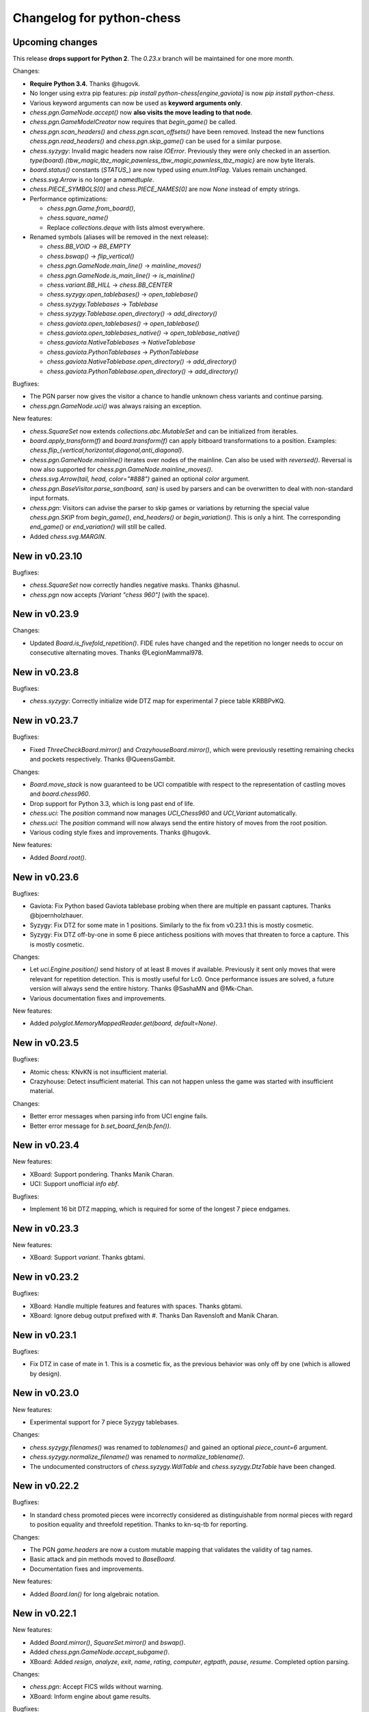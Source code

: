 Changelog for python-chess
==========================

Upcoming changes
----------------

This release **drops support for Python 2**. The *0.23.x* branch will be
maintained for one more month.

Changes:

* **Require Python 3.4.** Thanks @hugovk.
* No longer using extra pip features:
  `pip install python-chess[engine,gaviota]` is now `pip install python-chess`.
* Various keyword arguments can now be used as **keyword arguments only**.
* `chess.pgn.GameNode.accept()` now
  **also visits the move leading to that node**.
* `chess.pgn.GameModelCreator` now requires that `begin_game()` be called.
* `chess.pgn.scan_headers()` and `chess.pgn.scan_offsets()` have been removed.
  Instead the new functions `chess.pgn.read_headers()` and
  `chess.pgn.skip_game()` can be used for a similar purpose.
* `chess.syzygy`: Invalid magic headers now raise `IOError`. Previously they
  were only checked in an assertion.
  `type(board).{tbw_magic,tbz_magic,pawnless_tbw_magic,pawnless_tbz_magic}`
  are now byte literals.
* `board.status()` constants (`STATUS_`) are now typed using `enum.IntFlag`.
  Values remain unchanged.
* `chess.svg.Arrow` is no longer a `namedtuple`.
* `chess.PIECE_SYMBOLS[0]` and `chess.PIECE_NAMES[0]` are now `None` instead
  of empty strings.
* Performance optimizations:

  * `chess.pgn.Game.from_board()`,
  * `chess.square_name()`
  * Replace `collections.deque` with lists almost everywhere.

* Renamed symbols (aliases will be removed in the next release):

  * `chess.BB_VOID` -> `BB_EMPTY`
  * `chess.bswap()` -> `flip_vertical()`
  * `chess.pgn.GameNode.main_line()` -> `mainline_moves()`
  * `chess.pgn.GameNode.is_main_line()` -> `is_mainline()`
  * `chess.variant.BB_HILL` -> `chess.BB_CENTER`
  * `chess.syzygy.open_tablebases()` -> `open_tablebase()`
  * `chess.syzygy.Tablebases` -> `Tablebase`
  * `chess.syzygy.Tablebase.open_directory()` -> `add_directory()`
  * `chess.gaviota.open_tablebases()` -> `open_tablebase()`
  * `chess.gaviota.open_tablebases_native()` -> `open_tablebase_native()`
  * `chess.gaviota.NativeTablebases` -> `NativeTablebase`
  * `chess.gaviota.PythonTablebases` -> `PythonTablebase`
  * `chess.gaviota.NativeTablebase.open_directory()` -> `add_directory()`
  * `chess.gaviota.PythonTablebase.open_directory()` -> `add_directory()`

Bugfixes:

* The PGN parser now gives the visitor a chance to handle unknown chess
  variants and continue parsing.
* `chess.pgn.GameNode.uci()` was always raising an exception.

New features:

* `chess.SquareSet` now extends `collections.abc.MutableSet` and can be
  initialized from iterables.
* `board.apply_transform(f)` and `board.transform(f)` can apply bitboard
  transformations to a position. Examples:
  `chess.flip_{vertical,horizontal,diagonal,anti_diagonal}`.
* `chess.pgn.GameNode.mainline()` iterates over nodes of the mainline.
  Can also be used with `reversed()`. Reversal is now also supported for
  `chess.pgn.GameNode.mainline_moves()`.
* `chess.svg.Arrow(tail, head, color="#888")` gained an optional *color*
  argument.
* `chess.pgn.BaseVisitor.parse_san(board, san)` is used by parsers and can
  be overwritten to deal with non-standard input formats.
* `chess.pgn`: Visitors can advise the parser to skip games or variations by
  returning the special value `chess.pgn.SKIP` from `begin_game()`,
  `end_headers()` or `begin_variation()`. This is only a hint.
  The corresponding `end_game()` or `end_variation()` will still be called.
* Added `chess.svg.MARGIN`.

New in v0.23.10
---------------

Bugfixes:

* `chess.SquareSet` now correctly handles negative masks. Thanks @hasnul.
* `chess.pgn` now accepts `[Variant "chess 960"]` (with the space).

New in v0.23.9
--------------

Changes:

* Updated `Board.is_fivefold_repetition()`. FIDE rules have changed and the
  repetition no longer needs to occur on consecutive alternating moves.
  Thanks @LegionMammal978.

New in v0.23.8
--------------

Bugfixes:

* `chess.syzygy`: Correctly initialize wide DTZ map for experimental 7 piece
  table KRBBPvKQ.

New in v0.23.7
--------------

Bugfixes:

* Fixed `ThreeCheckBoard.mirror()` and `CrazyhouseBoard.mirror()`, which
  were previously resetting remaining checks and pockets respectively.
  Thanks @QueensGambit.

Changes:

* `Board.move_stack` is now guaranteed to be UCI compatible with respect to
  the representation of castling moves and `board.chess960`.
* Drop support for Python 3.3, which is long past end of life.
* `chess.uci`: The `position` command now manages `UCI_Chess960` and
  `UCI_Variant` automatically.
* `chess.uci`: The `position` command will now always send the entire history
  of moves from the root position.
* Various coding style fixes and improvements. Thanks @hugovk.

New features:

* Added `Board.root()`.

New in v0.23.6
--------------

Bugfixes:

* Gaviota: Fix Python based Gaviota tablebase probing when there are multiple
  en passant captures. Thanks @bjoernholzhauer.
* Syzygy: Fix DTZ for some mate in 1 positions. Similarly to the fix from
  v0.23.1 this is mostly cosmetic.
* Syzygy: Fix DTZ off-by-one in some 6 piece antichess positions with moves
  that threaten to force a capture. This is mostly cosmetic.

Changes:

* Let `uci.Engine.position()` send history of at least 8 moves if available.
  Previously it sent only moves that were relevant for repetition detection.
  This is mostly useful for Lc0. Once performance issues are solved, a future
  version will always send the entire history. Thanks @SashaMN and @Mk-Chan.
* Various documentation fixes and improvements.

New features:

* Added `polyglot.MemoryMappedReader.get(board, default=None)`.

New in v0.23.5
--------------

Bugfixes:

* Atomic chess: KNvKN is not insufficient material.
* Crazyhouse: Detect insufficient material. This can not happen unless the
  game was started with insufficient material.

Changes:

* Better error messages when parsing info from UCI engine fails.
* Better error message for `b.set_board_fen(b.fen())`.

New in v0.23.4
--------------

New features:

* XBoard: Support pondering. Thanks Manik Charan.
* UCI: Support unofficial `info ebf`.

Bugfixes:

* Implement 16 bit DTZ mapping, which is required for some of the longest
  7 piece endgames.

New in v0.23.3
--------------

New features:

* XBoard: Support `variant`. Thanks gbtami.

New in v0.23.2
--------------

Bugfixes:

* XBoard: Handle multiple features and features with spaces. Thanks gbtami.
* XBoard: Ignore debug output prefixed with `#`. Thanks Dan Ravensloft and
  Manik Charan.

New in v0.23.1
--------------

Bugfixes:

* Fix DTZ in case of mate in 1. This is a cosmetic fix, as the previous
  behavior was only off by one (which is allowed by design).

New in v0.23.0
--------------

New features:

* Experimental support for 7 piece Syzygy tablebases.

Changes:

* `chess.syzygy.filenames()` was renamed to `tablenames()` and
  gained an optional `piece_count=6` argument.
* `chess.syzygy.normalize_filename()` was renamed to `normalize_tablename()`.
* The undocumented constructors of `chess.syzygy.WdlTable` and
  `chess.syzygy.DtzTable` have been changed.

New in v0.22.2
--------------

Bugfixes:

* In standard chess promoted pieces were incorrectly considered as
  distinguishable from normal pieces with regard to position equality
  and threefold repetition. Thanks to kn-sq-tb for reporting.

Changes:

* The PGN `game.headers` are now a custom mutable mapping that validates the
  validity of tag names.
* Basic attack and pin methods moved to `BaseBoard`.
* Documentation fixes and improvements.

New features:

* Added `Board.lan()` for long algebraic notation.

New in v0.22.1
--------------

New features:

* Added `Board.mirror()`, `SquareSet.mirror()` and `bswap()`.
* Added `chess.pgn.GameNode.accept_subgame()`.
* XBoard: Added `resign`, `analyze`, `exit`, `name`, `rating`, `computer`,
  `egtpath`, `pause`, `resume`. Completed option parsing.

Changes:

* `chess.pgn`: Accept FICS wilds without warning.
* XBoard: Inform engine about game results.

Bugfixes:

* `chess.pgn`: Allow games without movetext.
* XBoard: Fixed draw handling.

New in v0.22.0
--------------

Changes:

* `len(board.legal_moves)` **replaced by** `board.legal_moves.count()`.
  Previously `list(board.legal_moves)` was generating moves twice, resulting in
  a considerable slowdown. Thanks to Martin C. Doege for reporting.
* **Dropped Python 2.6 support.**
* XBoard: `offer_draw` renamed to `draw`.

New features:

* XBoard: Added `DrawHandler`.

New in v0.21.2
--------------

Changes:

* `chess.svg` is now fully SVG Tiny 1.2 compatible. Removed
  `chess.svg.DEFAULT_STYLE` which would from now on be always empty.

New in v0.21.1
--------------

Bugfixes:

* `Board.set_piece_at()` no longer shadows optional `promoted`
  argument from `BaseBoard`.
* Fixed `ThreeCheckBoard.is_irreversible()` and
  `ThreeCheckBoard._transposition_key()`.

New features:

* Added `Game.without_tag_roster()`. `chess.pgn.StringExporter()` can now
  handle games without any headers.
* XBoard: `white`, `black`, `random`, `nps`, `otim`, `undo`, `remove`. Thanks
  to Manik Charan.

Changes:

* Documentation fixes and tweaks by Boštjan Mejak.
* Changed unicode character for empty squares in `Board.unicode()`.

New in v0.21.0
--------------

Release yanked.

New in v0.20.1
--------------

Bugfixes:

* Fix arrow positioning on SVG boards.
* Documentation fixes and improvements, making most doctests runnable.

New in v0.20.0
--------------

Bugfixes:

* Some XBoard commands were not returning futures.
* Support semicolon comments in PGNs.

Changes:

* Changed FEN and EPD formatting options. It is now possible to include en
  passant squares in FEN and X-FEN style, or to include only strictly relevant
  en passant squares.
* Relax en passant square validation in `Board.set_fen()`.
* Ensure `is_en_passant()`, `is_capture()`, `is_zeroing()` and
  `is_irreversible()` strictly return bools.
* Accept `Z0` as a null move in PGNs.

New features:

* XBoard: Add `memory`, `core`, `stop` and `movenow` commands.
  Abstract `post`/`nopost`. Initial `FeatureMap` support. Support `usermove`.
* Added `Board.has_pseudo_legal_en_passant()`.
* Added `Board.piece_map()`.
* Added `SquareSet.carry_rippler()`.
* Factored out some (unstable) low level APIs: `BB_CORNERS`,
  `_carry_rippler()`, `_edges()`.

New in v0.19.0
--------------

New features:

* **Experimental XBoard engine support.** Thanks to Manik Charan and
  Cash Costello. Expect breaking changes in future releases.
* Added an undocumented `chess.polyglot.ZobristHasher` to make Zobrist hashing
  easier to extend.

Bugfixes:

* Merely pseudo-legal en passant does no longer count for repetitions.
* Fixed repetition detection in Three-Check and Crazyhouse. (Previously
  check counters and pockets were ignored.)
* Checking moves in Three-Check are now considered as irreversible by
  `ThreeCheckBoard.is_irreversible()`.
* `chess.Move.from_uci("")` was raising `IndexError` instead of `ValueError`.
  Thanks Jonny Balls.

Changes:

* `chess.syzygy.Tablebases` constructor no longer supports directly opening
  a directory. Use `chess.syzygy.open_tablebases()`.
* `chess.gaviota.PythonTablebases` and `NativeTablebases` constructors
  no longer support directly opening a directory.
  Use `chess.gaviota.open_tablebases()`.
* `chess.Board` instances are now compared by the position they represent,
  not by exact match of the internal data structures (or even move history).
* Relaxed castling right validation in Chess960: Kings/rooks of opposing sites
  are no longer required to be on the same file.
* Removed misnamed `Piece.__unicode__()` and `BaseBoard.__unicode__()`. Use
  `Piece.unicode_symbol()` and `BaseBoard.unicode()` instead.
* Changed `chess.SquareSet.__repr__()`.
* Support `[Variant "normal"]` in PGNs.
* `pip install python-chess[engine]` instead of `python-chess[uci]` (since
  the extra dependencies are required for both UCI and XBoard engines).
* Mixed documentation fixes and improvements.

New in v0.18.4
--------------

Changes:

* Support `[Variant "fischerandom"]` in PGNs for Cutechess compability.
  Thanks to Steve Maughan for reporting.

New in v0.18.3
--------------

Bugfixes:

* `chess.gaviota.NativeTablebases.get_dtm()` and `get_wdl()` were missing.

New in v0.18.2
--------------

Bugfixes:

* Fixed castling in atomic chess when there is a rank attack.
* The halfmove clock in Crazyhouse is no longer incremented unconditionally.
  `CrazyhouseBoard.is_zeroing(move)` now considers pawn moves and captures as
  zeroing. Added `Board.is_irreversible(move)` that can be used instead.
* Fixed an inconsistency where the `chess.pgn` tokenizer accepts long algebraic
  notation but `Board.parse_san()` did not.

Changes:

* Added more NAG constants in `chess.pgn`.

New in v0.18.1
--------------

Bugfixes:

* Crazyhouse drops were accepted as pseudo legal (and legal) even if the
  respective piece was not in the pocket.
* `CrazyhouseBoard.pop()` was failing to undo en passant moves.
* `CrazyhouseBoard.pop()` was always returning `None`.
* `Move.__copy__()` was failing to copy Crazyhouse drops.
* Fix ~ order (marker for promoted pieces) in FENs.
* Promoted pieces in Crazyhouse were not communicated with UCI engines.

Changes:

* `ThreeCheckBoard.uci_variant` changed from `threecheck` to `3check`.

New in v0.18.0
--------------

Bugfixes:

* Fixed `Board.parse_uci()` for crazyhouse drops. Thanks to Ryan Delaney.
* Fixed `AtomicBoard.is_insufficient_material()`.
* Fixed signature of `SuicideBoard.was_into_check()`.
* Explicitly close input and output streams when a `chess.uci.PopenProcess`
  terminates.
* The documentation of `Board.attackers()` was wrongly stating that en passant
  capturable pawns are considered attacked.

Changes:

* `chess.SquareSet` is no longer hashable (since it is mutable).
* Removed functions and constants deprecated in v0.17.0.
* Dropped `gmpy2` and `gmpy` as optional dependencies. They were no longer
  improving performance.
* Various tweaks and optimizations for 5% improvement in PGN parsing and perft
  speed. (Signature of `_is_safe` and `_ep_skewered` changed).
* Rewritten `chess.svg.board()` using `xml.etree`. No longer supports *pre* and
  *post*. Use an XML parser if you need to modify the SVG. Now only inserts
  actually used piece defintions.
* Untangled UCI process and engine instanciation, changing signatures of
  constructors and allowing arbitrary arguments to `subprocess.Popen`.
* Coding style and documentation improvements.

New features:

* `chess.svg.board()` now supports arrows. Thanks to @rheber for implementing
  this feature.
* Let `chess.uci.PopenEngine` consistently handle Ctrl+C across platforms
  and Python versions. `chess.uci.popen_engine()` now supports a `setpgrp`
  keyword argument to start the engine process in a new process group.
  Thanks to @dubiousjim.
* Added `board.king(color)` to find the (royal) king of a given side.
* SVGs now have `viewBox` and `chess.svg.board(size=None)` supports and
  defaults to `None` (i.e. scaling to the size of the container).

New in v0.17.0
--------------

Changes:

* Rewritten move generator, various performance tweaks, code simplications
  (500 lines removed) amounting to **doubled PGN parsing and perft speed**.
* Removed `board.generate_evasions()` and `board.generate_non_evasions()`.
* Removed `board.transpositions`. Transpositions are now counted on demand.
* `file_index()`, `rank_index()`, and `pop_count()` have been renamed to
  `square_file()`, `square_rank()` and `popcount()` respectively. Aliases will
  be removed in some future release.
* `STATUS_ILLEGAL_CHECK` has been renamed to `STATUS_RACE_CHECK`. The alias
  will be removed in a future release.
* Removed `DIAG_ATTACKS_NE`, `DIAG_ATTACKS_NW`, `RANK_ATTACKS` and
  `FILE_ATTACKS` as well as the corresponding masks. New attack tables
  `BB_DIAG_ATTACKS` (combined both diagonal tables), `BB_RANK_ATTACKS` and
  `BB_FILE_ATTACKS` are indexed by square instead of mask.
* `board.push()` no longer requires pseudo-legality.
* Documentation improvements.

Bugfixes:

* **Positions in variant end are now guaranteed to have no legal moves.**
  `board.is_variant_end()` has been added to test for special variant end
  conditions. Thanks to salvador-dali.
* `chess.svg`: Fixed a typo in the class names of black queens. Fixed fill
  color for black rooks and queens. Added SVG Tiny support. These combined
  changes fix display in a number of applications, including
  Jupyter Qt Console. Thanks to Alexander Meshcheryakov.
* `board.ep_square` was not consistently `None` instead of `0`.
* Detect invalid racing kings positions: `STATUS_RACE_OVER`,
  `STATUS_RACE_MATERIAL`.
* `SAN_REGEX`, `FEN_CASTLING_REGEX` and `TAG_REGEX` now try to match the
  entire string and no longer accept newlines.
* Fixed `Move.__hash__()` for drops.

New features:

* `board.remove_piece_at()` now returns the removed piece.
* Added `square_distance()` and `square_mirror()`.
* Added `msb()`, `lsb()`, `scan_reversed()` and `scan_forward()`.
* Added `BB_RAYS` and `BB_BETWEEN`.

New in v0.16.2
--------------

Changes:

* `board.move_stack` now contains the exact move objects added with
  `Board.push()` (instead of normalized copies for castling moves).
  This ensures they can be used with `Board.variation_san()` amongst others.
* `board.ep_square` is now `None` instead of `0` for no en passant square.
* `chess.svg`: Better vector graphics for knights. Thanks to ProgramFox.
* Documentation improvements.

New in v0.16.1
--------------

Bugfixes:

* Explosions in atomic chess were not destroying castling rights. Thanks to
  ProgramFOX for finding this issue.

New in v0.16.0
--------------

Bugfixes:

* `pin_mask()`, `pin()` and `is_pinned()` make more sense when already
  in check. Thanks to Ferdinand Mosca.

New features:

* **Variant support: Suicide, Giveaway, Atomic, King of the Hill, Racing Kings,
  Horde, Three-check, Crazyhouse.** `chess.Move` now supports drops.
* More fine grained dependencies. Use *pip install python-chess[uci,gaviota]* to
  install dependencies for the full feature set.
* Added `chess.STATUS_EMPTY` and `chess.STATUS_ILLEGAL_CHECK`.
* The `board.promoted` mask keeps track of promoted pieces.
* Optionally copy boards without the move stack: `board.copy(stack=False)`.
* `examples/bratko_kopec` now supports avoid move (am), variants and
  displays fractional scores immidiately. Thanks to Daniel Dugovic.
* `perft.py` rewritten with multi-threading support and moved to
  `examples/perft`.
* `chess.syzygy.dependencies()`, `chess.syzygy.all_dependencies()` to generate
  Syzygy tablebase dependencies.

Changes:

* **Endgame tablebase probing (Syzygy, Gaviota):** `probe_wdl()` **,**
  `probe_dtz()` **and** `probe_dtm()` **now raise** `KeyError` **or**
  `MissingTableError` **instead of returning** *None*. If you prefer getting
  `None` in case  of an error use `get_wdl()`, `get_dtz()` and `get_dtm()`.
* `chess.pgn.BaseVisitor.result()` returns `True` by default and is no longer
  used by `chess.pgn.read_game()` if no game was found.
* Non-fast-forward update of the Git repository to reduce size (old binary
  test assets removed).
* `board.pop()` now uses a boardstate stack to undo moves.
* `uci.engine.position()` will send the move history only until the latest
  zeroing move.
* Optimize `board.clean_castling_rights()` and micro-optimizations improving
  PGN parser performance by around 20%.
* Syzygy tables now directly use the endgame name as hash keys.
* Improve test performance (especially on Travis CI).
* Documentation updates and improvements.

New in v0.15.4
--------------

New features:

* Highlight last move and checks when rendering board SVGs.

New in v0.15.3
--------------

Bugfixes:

* `pgn.Game.errors` was not populated as documented. Thanks to Ryan Delaney
  for reporting.

New features:

* Added `pgn.GameNode.add_line()` and `pgn.GameNode.main_line()` which make
  it easier to work with lists of moves as variations.

New in v0.15.2
--------------

Bugfixes:

* Fix a bug where `shift_right()` and `shift_2_right()` were producing
  integers larger than 64bit when shifting squares off the board. This is
  very similar to the bug fixed in v0.15.1. Thanks to piccoloprogrammatore
  for reporting.

New in v0.15.1
--------------

Bugfixes:

* Fix a bug where `shift_up_right()` and `shift_up_left()` were producing
  integers larger than 64bit when shifting squares off the board.

New features:

* Replaced __html__ with experimental SVG rendering for IPython.

New in v0.15.0
--------------

Changes:

* `chess.uci.Score` **no longer has** `upperbound` **and** `lowerbound`
  **attributes**. Previously these were always *False*.

* Significant improvements of move generation speed, around **2.3x faster
  PGN parsing**. Removed the following internal attributes and methods of
  the `Board` class: `attacks_valid`, `attacks_to`, `attacks_from`,
  `_pinned()`, `attacks_valid_stack`, `attacks_from_stack`, `attacks_to_stack`,
  `generate_attacks()`.

* UCI: Do not send *isready* directly after *go*. Though allowed by the UCI
  protocol specification it is just not nescessary and many engines were having
  trouble with this.

* Polyglot: Use less memory for uniform random choices from big opening books
  (reservoir sampling).

* Documentation improvements.

Bugfixes:

* Allow underscores in PGN header tags. Found and fixed by Bajusz Tamás.

New features:

* Added `Board.chess960_pos()` to identify the Chess960 starting position
  number of positions.

* Added `chess.BB_BACKRANKS` and `chess.BB_PAWN_ATTACKS`.

New in v0.14.1
--------------

Bugfixes:

* Backport Bugfix for Syzygy DTZ related to en-passant.
  See official-stockfish/Stockfish@6e2ca97d93812b2.

Changes:

* Added optional argument *max_fds=128* to `chess.syzygy.open_tablebases()`.
  An LRU cache is used to keep at most *max_fds* files open. This allows using
  many tables without running out of file descriptors.
  Previously all tables were opened at once.

* Syzygy and Gaviota now store absolute tablebase paths, in case you change
  the working directory of the process.

* The default implementation of `chess.uci.InfoHandler.score()` will no longer
  store score bounds in `info["score"]`, only real scores.

* Added `Board.set_chess960_pos()`.

* Documentation improvements.

New in v0.14.0
--------------

Changes:

* `Board.attacker_mask()` **has been renamed to** `Board.attackers_mask()` for
  consistency.

* **The signature of** `Board.generate_legal_moves()` **and**
  `Board.generate_pseudo_legal_moves()` **has been changed.** Previously it
  was possible to select piece types for selective move generation:

  `Board.generate_legal_moves(castling=True, pawns=True, knights=True, bishops=True, rooks=True, queens=True, king=True)`

  Now it is possible to select arbitrary sets of origin and target squares.
  `to_mask` uses the corresponding rook squares for castling moves.

  `Board.generate_legal_moves(from_mask=BB_ALL, to_mask=BB)`

  To generate all knight and queen moves do:

  `board.generate_legal_moves(board.knights | board.queens)`

  To generate only castling moves use:

  `Board.generate_castling_moves(from_mask=BB_ALL, to_mask=BB_ALL)`

* Additional hardening has been added on top of the bugfix from v0.13.3.
  Diagonal skewers on the last double pawn move are now handled correctly,
  even though such positions can not be reached with a sequence of legal moves.

* `chess.syzygy` now uses the more efficient selective move generation.

New features:

* The following move generation methods have been added:
  `Board.generate_pseudo_legal_ep(from_mask=BB_ALL, to_mask=BB_ALL)`,
  `Board.generate_legal_ep(from_mask=BB_ALL, to_mask=BB_ALL)`,
  `Board.generate_pseudo_legal_captures(from_mask=BB_ALL, to_mask=BB_ALL)`,
  `Board.generate_legal_captures(from_mask=BB_ALL, to_mask=BB_ALL)`.


New in v0.13.3
--------------

**This is a bugfix release for a move generation bug.** Other than the bugfix
itself there are only minimal fully backwardscompatible changes.
You should update immediately.

Bugfixes:

* When capturing en passant, both the capturer and the captured pawn disappear
  from the fourth or fifth rank. If those pawns were covering a horizontal
  attack on the king, then capturing en passant should not have been legal.

  `Board.generate_legal_moves()` and `Board.is_into_check()` have been fixed.

  The same principle applies for diagonal skewers, but nothing has been done
  in this release: If the last double pawn move covers a diagonal attack, then
  the king would have already been in check.

  v0.14.0 adds additional hardening for all cases. It is recommended you
  upgrade to v0.14.0 as soon as you can deal with the
  non-backwards compatible changes.

Changes:

* `chess.uci` now uses `subprocess32` if applicable (and available).
  Additionally a lock is used to work around a race condition in Python 2, that
  can occur when spawning engines from multiple threads at the same time.

* Consistently handle tabs in UCI engine output.

New in v0.13.2
--------------

Changes:

* `chess.syzygy.open_tablebases()` now raises if the given directory
  does not exist.

* Allow visitors to handle invalid `FEN` tags in PGNs.

* Gaviota tablebase probing fails faster for piece counts > 5.

Minor new features:

* Added `chess.pgn.Game.from_board()`.

New in v0.13.1
--------------

Changes:

* Missing *SetUp* tags in PGNs are ignored.

* Incompatible comparisons on `chess.Piece`, `chess.Move`, `chess.Board`
  and `chess.SquareSet` now return *NotImplemented* instead of *False*.

Minor new features:

* Factored out basic board operations to `chess.BaseBoard`. This is inherited
  by `chess.Board` and extended with the usual move generation features.

* Added optional *claim_draw* argument to `chess.Base.is_game_over()`.

* Added `chess.Board.result(claim_draw=False)`.

* Allow `chess.Board.set_piece_at(square, None)`.

* Added `chess.SquareSet.from_square(square)`.

New in v0.13.0
--------------

* `chess.pgn.Game.export()` and `chess.pgn.GameNode.export()` have been
  removed and replaced with a new visitor concept.

* `chess.pgn.read_game()` no longer takes an `error_handler` argument. Errors
  are now logged. Use the new visitor concept to change this behaviour.

New in v0.12.5
--------------

Bugfixes:

* Context manager support for pure Python Gaviota probing code. Various
  documentation fixes for Gaviota probing. Thanks to Jürgen Précour for
  reporting.

* PGN variation start comments for variations on the very first move were
  assigned to the game. Thanks to Norbert Räcke for reporting.

New in v0.12.4
--------------

Bugfixes:

* Another en passant related Bugfix for pure Python Gaviota tablebase probing.

New features:

* Added `pgn.GameNode.is_end()`.

Changes:

* Big speedup for `pgn` module. Boards are cached less agressively. Board
  move stacks are copied faster.

* Added tox.ini to specify test suite and flake8 options.

New in v0.12.3
--------------

Bugfixes:

* Some invalid castling rights were silently ignored by `Board.set_fen()`. Now
  it is ensured information is stored for retrieval using `Board.status()`.

New in v0.12.2
--------------

Bugfixes:

* Some Gaviota probe results were incorrect for positions where black could
  capture en passant.

New in v0.12.1
--------------

Changes:

* Robust handling of invalid castling rights. You can also use the new
  method `Board.clean_castling_rights()` to get the subset of strictly valid
  castling rights.

New in v0.12.0
--------------

New features:

* Python 2.6 support. Patch by vdbergh.

* Pure Python Gaviota tablebase probing. Thanks to Jean-Noël Avila.

New in v0.11.1
--------------

Bugfixes:

* `syzygy.Tablebases.probe_dtz()` has was giving wrong results for some
  positions with possible en passant capturing. This was found and fixed
  upstream: https://github.com/official-stockfish/Stockfish/issues/394.

* Ignore extra spaces in UCI `info` lines, as for example sent by the
  Hakkapeliitta engine. Thanks to Jürgen Précour for reporting.

New in v0.11.0
--------------

Changes:

* **Chess960** support and the **representation of castling moves** has been
  changed.

  The constructor of board has a new `chess960` argument, defaulting to
  `False`: `Board(fen=STARTING_FEN, chess960=False)`. That property is
  available as `Board.chess960`.

  In Chess960 mode the behaviour is as in the previous release. Castling moves
  are represented as a king move to the corresponding rook square.

  In the default standard chess mode castling moves are represented with
  the standard UCI notation, e.g. `e1g1` for king-side castling.

  `Board.uci(move, chess960=None)` creates UCI representations for moves.
  Unlike `Move.uci()` it can convert them in the context of the current
  position.

  `Board.has_chess960_castling_rights()` has been added to test for castling
  rights that are impossible in standard chess.

  The modules `chess.polyglot`, `chess.pgn` and `chess.uci` will transparently
  handle both modes.

* In a previous release `Board.fen()` has been changed to only display an
  en passant square if a legal en passant move is indeed possible. This has
  now also been adapted for `Board.shredder_fen()` and `Board.epd()`.

New features:

* Get individual FEN components: `Board.board_fen()`, `Board.castling_xfen()`,
  `Board.castling_shredder_fen()`.

* Use `Board.has_legal_en_passant()` to test if a position has a legal
  en passant move.

* Make `repr(board.legal_moves)` human readable.

New in v0.10.1
--------------

Bugfixes:

* Fix use-after-free in Gaviota tablebase initialization.

New in v0.10.0
--------------

New dependencies:

* If you are using Python < 3.2 you have to install `futures` in order to
  use the `chess.uci` module.

Changes:

* There are big changes in the UCI module. Most notably in async mode multiple
  commands can be executed at the same time (e.g. `go infinite`  and then
  `stop` or `go ponder` and then `ponderhit`).

  `go infinite` and `go ponder` will now wait for a result, i.e. you may have
  to call `stop` or `ponderhit` from a different thread or run the commands
  asynchronously.

  `stop` and `ponderhit` no longer have a result.

* The values of the color constants `chess.WHITE` and `chess.BLACK` have been
  changed. Previously `WHITE` was `0`, `BLACK` was `1`. Now `WHITE` is `True`,
  `BLACK` is `False`. The recommended way to invert `color` is using
  `not color`.

* The pseudo piece type `chess.NONE` has been removed in favor of just using
  `None`.

* Changed the `Board(fen)` constructor. If the optional `fen` argument is not
  given behavior did not change. However if `None` is passed explicitly an
  empty board is created. Previously the starting position would have been
  set up.

* `Board.fen()` will now only show completely legal en passant squares.

* `Board.set_piece_at()` and `Board.remove_piece_at()` will now clear the
  move stack, because the old moves may not be valid in the changed position.

* `Board.parse_uci()` and `Board.push_uci()` will now accept null moves.

* Changed shebangs from `#!/usr/bin/python` to `#!/usr/bin/env python` for
  better virtualenv support.

* Removed unused game data files from repository.

Bugfixes:

* PGN: Prefer the game result from the game termination marker over `*` in the
  header. These should be identical in standard compliant PGNs. Thanks to
  Skyler Dawson for reporting this.

* Polyglot: `minimum_weight` for `find()`, `find_all()` and `choice()` was
  not respected.

* Polyglot: Negative indexing of opening books was raising `IndexError`.

* Various documentation fixes and improvements.

New features:

* Experimental probing of Gaviota tablebases via libgtb.

* New methods to construct boards:

  .. code:: python

      >>> chess.Board.empty()
      Board('8/8/8/8/8/8/8/8 w - - 0 1')

      >>> board, ops = chess.Board.from_epd("4k3/8/8/8/8/8/8/4K3 b - - fmvn 17; hmvc 13")
      >>> board
      Board('4k3/8/8/8/8/8/8/4K3 b - - 13 17')
      >>> ops
      {'fmvn': 17, 'hmvc': 13}

* Added `Board.copy()` and hooks to let the copy module to the right thing.

* Added `Board.has_castling_rights(color)`,
  `Board.has_kingside_castling_rights(color)` and
  `Board.has_queenside_castling_rights(color)`.

* Added `Board.clear_stack()`.

* Support common set operations on `chess.SquareSet()`.

New in v0.9.1
-------------

Bugfixes:

* UCI module could not handle castling ponder moves. Thanks to Marco Belli for
  reporting.
* The initial move number in PGNs was missing, if black was to move in the
  starting position. Thanks to Jürgen Précour for reporting.
* Detect more impossible en passant squares in `Board.status()`. There already
  was a requirement for a pawn on the fifth rank. Now the sixth and seventh
  rank must be empty, additionally. We do not do further retrograde analysis,
  because these are the only cases affecting move generation.

New in v0.8.3
-------------

Bugfixes:

* The initial move number in PGNs was missing, if black was to move in the
  starting position. Thanks to Jürgen Précour for reporting.
* Detect more impossible en passant squares in `Board.status()`. There already
  was a requirement for a pawn on the fifth rank. Now the sixth and seventh
  rank must be empty, additionally. We do not do further retrograde analysis,
  because these are the only cases affecting move generation.

New in v0.9.0
-------------

**This is a big update with quite a few breaking changes. Carefully review
the changes before upgrading. It's no problem if you can not update right now.
The 0.8.x branch still gets bugfixes.**

Incompatible changes:

* Removed castling right constants. Castling rights are now represented as a
  bitmask of the rook square. For example:

  .. code:: python

      >>> board = chess.Board()

      >>> # Standard castling rights.
      >>> board.castling_rights == chess.BB_A1 | chess.BB_H1 | chess.BB_A8 | chess.BB_H8
      True

      >>> # Check for the presence of a specific castling right.
      >>> can_white_castle_queenside = chess.BB_A1 & board.castling_rights

  Castling moves were previously encoded as the corresponding king movement in
  UCI, e.g. `e1f1` for white kingside castling. **Now castling moves are
  encoded as a move to the corresponding rook square** (`UCI_Chess960`-style),
  e.g. `e1a1`.

  You may use the new methods `Board.uci(move, chess960=True)`,
  `Board.parse_uci(uci)` and `Board.push_uci(uci)` to handle this
  transparently.

  The `uci` module takes care of converting moves when communicating with an
  engine that is not in `UCI_Chess960` mode.

* The `get_entries_for_position(board)` method of polyglot opening book readers
  has been changed to `find_all(board, minimum_weight=1)`. By default entries
  with weight 0 are excluded.

* The `Board.pieces` lookup list has been removed.

* In 0.8.1 the spelling of repetition (was repitition) was fixed.
  `can_claim_threefold_repetition()` and `is_fivefold_repetition()` are the
  affected method names. Aliases are now removed.

* `Board.set_epd()` will now interpret `bm`, `am` as a list of moves for the
  current position and `pv` as a variation (represented by a list of moves).
  Thanks to Jordan Bray for reporting this.

* Removed `uci.InfoHandler.pre_bestmove()` and
  `uci.InfoHandler.post_bestmove()`.

* `uci.InfoHandler().info["score"]` is now relative to multipv. Use

  .. code:: python

      >>> with info_handler as info:
      ...     if 1 in info["score"]:
      ...         cp = info["score"][1].cp

  where you were previously using

  .. code:: python

      >>> with info_handler as info:
      ...     if "score" in info:
      ...         cp = info["score"].cp

* Clear `uci.InfoHandler()` dictionary at the start of new searches
  (new `on_go()`), not at the end of searches.

* Renamed `PseudoLegalMoveGenerator.bitboard` and `LegalMoveGenerator.bitboard`
  to `PseudoLegalMoveGenerator.board` and `LegalMoveGenerator.board`,
  respectively.

* Scripts removed.

* Python 3.2 compability dropped. Use Python 3.3 or higher. Python 2.7 support
  is not affected.

New features:

* **Introduced Chess960 support.** `Board(fen)` and `Board.set_fen(fen)` now
  support X-FENs. Added `Board.shredder_fen()`.
  `Board.status(allow_chess960=True)` has an optional argument allowing to
  insist on standard chess castling rules.
  Added `Board.is_valid(allow_chess960=True)`.

* **Improved move generation using** `Shatranj-style direct lookup
  <http://arxiv.org/pdf/0704.3773.pdf>`_. **Removed rotated bitboards. Perft
  speed has been more than doubled.**

* Added `choice(board)` and `weighted_choice(board)` for polyglot opening book
  readers.

* Added `Board.attacks(square)` to determine attacks *from* a given square.
  There already was `Board.attackers(color, square)` returning attacks *to*
  a square.

* Added `Board.is_en_passant(move)`, `Board.is_capture(move)` and
  `Board.is_castling(move)`.

* Added `Board.pin(color, square)` and `Board.is_pinned(color, square)`.

* There is a new method `Board.pieces(piece_type, color)` to get a set of
  squares with the specified pieces.

* Do expensive Syzygy table initialization on demand.

* Allow promotions like `e8Q` (usually `e8=Q`) in `Board.parse_san()` and
  PGN files.

* Patch by Richard C. Gerkin: Added `Board.__unicode__()` just like
  `Board.__str__()` but with unicode pieces.
* Patch by Richard C. Gerkin: Added `Board.__html__()`.

New in v0.8.2
-------------

Bugfixes:

* `pgn.Game.setup()` with the standard starting position was failing when the
  standard starting position was already set. Thanks to Jordan Bray for
  reporting this.

Optimizations:

* Remove `bswap()` from Syzygy decompression hot path. Directly read integers
  with the correct endianness.

New in v0.8.1
-------------

* Fixed pondering mode in uci module. For example `ponderhit()` was blocking
  indefinitely. Thanks to Valeriy Huz for reporting this.

* Patch by Richard C. Gerkin: Moved searchmoves to the end of the UCI go
  command, where it will not cause other command parameters to be ignored.

* Added missing check or checkmate suffix to castling SANs, e.g. `O-O-O#`.

* Fixed off-by-one error in polyglot opening book binary search. This would
  not have caused problems for real opening books.

* Fixed Python 3 support for reverse polyglot opening book iteration.

* Bestmoves may be literally `(none)` in UCI protocol, for example in
  checkmate positions. Fix parser and return `None` as the bestmove in this
  case.

* Fixed spelling of repetition (was repitition).
  `can_claim_threefold_repetition()` and `is_fivefold_repetition()` are the
  affected method names. Aliases are there for now, but will be removed in the
  next release. Thanks to Jimmy Patrick for reporting this.

* Added `SquareSet.__reversed__()`.

* Use containerized tests on Travis CI, test against Stockfish 6, improved
  test coverage amd various minor clean-ups.

New in v0.8.0
-------------

* **Implement Syzygy endgame tablebase probing.**
  `https://syzygy-tables.info <https://syzygy-tables.info/apidoc?fen=6N1/5KR1/2n5/8/8/8/2n5/1k6%20w%20-%20-%200%201>`_
  is an example project that provides a public API using the new features.

* The interface for aynchronous UCI command has changed to mimic
  `concurrent.futures`. `is_done()` is now just `done()`. Callbacks will
  receive the command object as a single argument instead of the result.
  The `result` property and `wait()` have been removed in favor of a
  synchronously waiting `result()` method.

* The result of the `stop` and `go` UCI commands are now named tuples (instead
  of just normal tuples).

* Add alias `Board` for `Bitboard`.

* Fixed race condition during UCI engine startup. Lines received during engine
  startup sometimes needed to be processed before the Engine object was fully
  initialized.

New in v0.7.0
-------------

* **Implement UCI engine communication.**

* Patch by Matthew Lai: `Add caching for gameNode.board()`.

New in v0.6.0
-------------

* If there are comments in a game before the first move, these are now assigned
  to `Game.comment` instead of `Game.starting_comment`. `Game.starting_comment`
  is ignored from now on. `Game.starts_variation()` is no longer true.
  The first child node of a game can no longer have a starting comment.
  It is possible to have a game with `Game.comment` set, that is otherwise
  completely empty.

* Fix export of games with variations. Previously the moves were exported in
  an unusual (i.e. wrong) order.

* Install `gmpy2` or `gmpy` if you want to use slightly faster binary
  operations.

* Ignore superfluous variation opening brackets in PGN files.

* Add `GameNode.san()`.

* Remove `sparse_pop_count()`. Just use `pop_count()`.

* Remove `next_bit()`. Now use `bit_scan()`.

New in v0.5.0
-------------

* PGN parsing is now more robust: `read_game()` ignores invalid tokens.
  Still exceptions are going to be thrown on illegal or ambiguous moves, but
  this behaviour can be changed by passing an `error_handler` argument.

  .. code:: python

      >>> # Raises ValueError:
      >>> game = chess.pgn.read_game(file_with_illegal_moves)

  .. code:: python

      >>> # Silently ignores errors and continues parsing:
      >>> game = chess.pgn.read_game(file_with_illegal_moves, None)

  .. code:: python

      >>> # Logs the error, continues parsing:
      >>> game = chess.pgn.read_game(file_with_illegal_moves, logger.exception)

  If there are too many closing brackets this is now ignored.

  Castling moves like 0-0 (with zeros) are now accepted in PGNs.
  The `Bitboard.parse_san()` method remains strict as always, though.

  Previously the parser was strictly following the PGN spefification in that
  empty lines terminate a game. So a game like

  ::

      [Event "?"]

      { Starting comment block }

      1. e4 e5 2. Nf3 Nf6 *

  would have ended directly after the starting comment. To avoid this, the
  parser will now look ahead until it finds at least one move or a termination
  marker like `*`, `1-0`, `1/2-1/2` or `0-1`.

* Introduce a new function `scan_headers()` to quickly scan a PGN file for
  headers without having to parse the full games.

* Minor testcoverage improvements.

New in v0.4.2
-------------

* Fix bug where `pawn_moves_from()` and consequently `is_legal()` weren't
  handling en passant correctly. Thanks to Norbert Naskov for reporting.

New in v0.4.1
-------------

* Fix `is_fivefold_repitition()`: The new fivefold repetition rule requires
  the repetitions to occur on *alternating consecutive* moves.

* Minor testing related improvements: Close PGN files, allow running via
  setuptools.

* Add recently introduced features to README.

New in v0.4.0
-------------

* Introduce `can_claim_draw()`, `can_claim_fifty_moves()` and
  `can_claim_threefold_repitition()`.

* Since the first of July 2014 a game is also over (even without claim by one
  of the players) if there were 75 moves without a pawn move or capture or
  a fivefold repetition. Let `is_game_over()` respect that. Introduce
  `is_seventyfive_moves()` and `is_fivefold_repitition()`. Other means of
  ending a game take precedence.

* Threefold repetition checking requires efficient hashing of positions
  to build the table. So performance improvements were needed there. The
  default polyglot compatible zobrist hashes are now built incrementally.

* Fix low level rotation operations `l90()`, `l45()` and `r45()`. There was
  no problem in core because correct versions of the functions were inlined.

* Fix equality and inequality operators for `Bitboard`, `Move` and `Piece`.
  Also make them robust against comparisons with incompatible types.

* Provide equality and inequality operators for `SquareSet` and
  `polyglot.Entry`.

* Fix return values of incremental arithmetical operations for `SquareSet`.

* Make `polyglot.Entry` a `collections.namedtuple`.

* Determine and improve test coverage.

* Minor coding style fixes.

New in v0.3.1
-------------

* `Bitboard.status()` now correctly detects `STATUS_INVALID_EP_SQUARE`,
  instead of errors or false reports.

* Polyglot opening book reader now correctly handles knight underpromotions.

* Minor coding style fixes, including removal of unused imports.

New in v0.3.0
-------------

* Rename property `half_moves` of `Bitboard` to `halfmove_clock`.

* Rename property `ply` of `Bitboard` to `fullmove_number`.

* Let PGN parser handle symbols like `!`, `?`, `!?` and so on by converting
  them to NAGs.

* Add a human readable string representation for Bitboards.

  .. code:: python

      >>> print(chess.Bitboard())
      r n b q k b n r
      p p p p p p p p
      . . . . . . . .
      . . . . . . . .
      . . . . . . . .
      . . . . . . . .
      P P P P P P P P
      R N B Q K B N R

* Various documentation improvements.

New in v0.2.0
-------------

* **Implement PGN parsing and writing.**
* Hugely improve test coverage and use Travis CI for continuous integration and
  testing.
* Create an API documentation.
* Improve Polyglot opening-book handling.

New in v0.1.0
-------------

Apply the lessons learned from the previous releases, redesign the API and
implement it in pure Python.

New in v0.0.4
-------------

Implement the basics in C++ and provide bindings for Python. Obviously
performance was a lot better - but at the expense of having to compile
code for the target platform.

Pre v0.0.4
----------

First experiments with a way too slow pure Python API, creating way too many
objects for basic operations.
